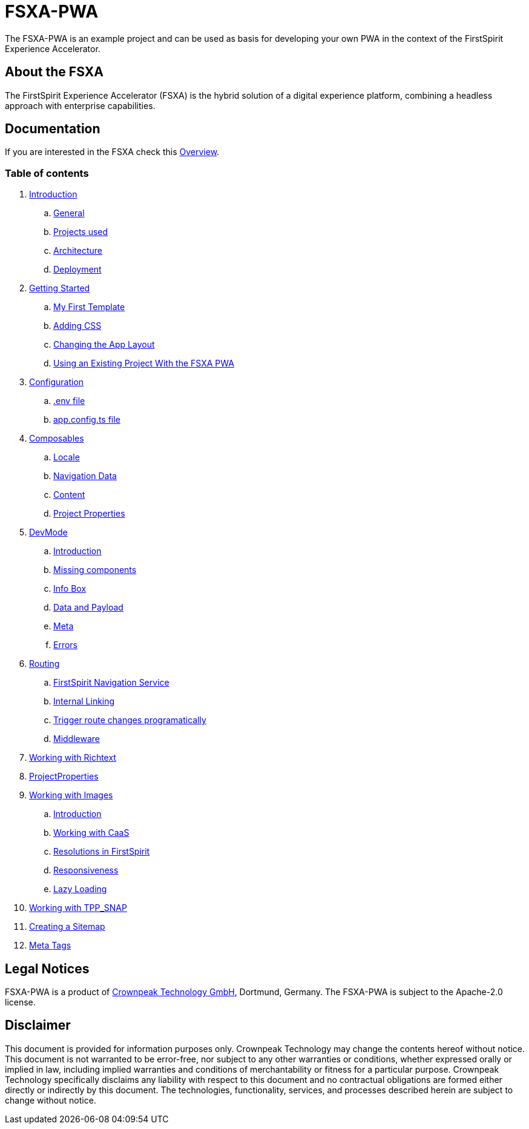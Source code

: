 = FSXA-PWA

The FSXA-PWA is an example project and can be used as basis for developing your own PWA
in the context of the FirstSpirit Experience Accelerator.

== About the FSXA

The FirstSpirit Experience Accelerator (FSXA) is the hybrid solution of a digital
experience platform, combining a headless approach with enterprise capabilities.

== Documentation

If you are interested in the FSXA check this link:https://docs.e-spirit.com/module/fsxa/overview/benefits-hybrid/index.html[Overview].

=== Table of contents

. xref:docs/modules/ROOT/pages/Introduction.adoc[Introduction]
.. xref:docs/modules/ROOT/pages/Introduction.adoc#general[General]
.. xref:docs/modules/ROOT/pages/Introduction.adoc#projects-used[Projects used]
.. xref:docs/modules/ROOT/pages/Introduction.adoc#architecture[Architecture]
.. xref:docs/modules/ROOT/pages/Introduction.adoc#deployment[Deployment]
. xref:docs/modules/ROOT/pages/GettingStarted.adoc[Getting Started]
.. xref:docs/modules/ROOT/pages/GettingStarted/MyFirstTemplate.adoc[My First Template]
.. xref:docs/modules/ROOT/pages/GettingStarted/CustomCSS.adoc[Adding CSS]
.. xref:docs/modules/ROOT/pages/GettingStarted/ChangingtheAppLayout.adoc[Changing the App Layout]
.. xref:docs/modules/ROOT/pages/GettingStarted/UseExistingProject.adoc[Using an Existing Project With the FSXA PWA]
. xref:docs/modules/ROOT/pages/Configuration.adoc[Configuration]
.. xref:docs/modules/ROOT/pages/Configuration.adoc#env-file[.env file]
.. xref:docs/modules/ROOT/pages/Configuration.adoc#app-config[app.config.ts file]
. xref:docs/modules/ROOT/pages/Composables.adoc[Composables]
.. xref:docs/modules/ROOT/pages/Composables.adoc#locale[Locale]
.. xref:docs/modules/ROOT/pages/Composables.adoc#navigation-data[Navigation Data]
.. xref:docs/modules/ROOT/pages/Composables.adoc#content[Content]
.. xref:docs/modules/ROOT/pages/Composables.adoc#project-properties[Project Properties]
. xref:docs/modules/ROOT/pages/DevMode.adoc[DevMode]
.. xref:docs/modules/ROOT/pages/DevMode.adoc#introduction[Introduction]
.. xref:docs/modules/ROOT/pages/DevMode.adoc#missing-components[Missing components]
.. xref:docs/modules/ROOT/pages/DevMode.adoc#info-box[Info Box]
.. xref:docs/modules/ROOT/pages/DevMode.adoc#data-and-payload[Data and Payload]
.. xref:docs/modules/ROOT/pages/DevMode.adoc#meta[Meta]
.. xref:docs/modules/ROOT/pages/DevMode.adoc#errors[Errors]
. xref:docs/modules/ROOT/pages/Routing.adoc[Routing]
.. xref:docs/modules/ROOT/pages/Routing.adoc#firstspirit-navigation-service[FirstSpirit Navigation Service]
.. xref:docs/modules/ROOT/pages/Routing.adoc#internal-linking[Internal Linking]
.. xref:docs/modules/ROOT/pages/Routing.adoc#trigger-route-change-programatically[Trigger route changes programatically]
.. xref:docs/modules/ROOT/pages/Routing.adoc#middleware[Middleware]
. xref:docs/modules/ROOT/pages/Richtext.adoc[Working with Richtext]
. xref:docs/modules/ROOT/pages/ProjectProperties.adoc[ProjectProperties]
. xref:docs/modules/ROOT/pages/WorkingWithImages.adoc[Working with Images]
.. xref:docs/modules/ROOT/pages/WorkingWithImages.adoc#introduction[Introduction]
.. xref:docs/modules/ROOT/pages/WorkingWithImages.adoc#working-with-caas[Working with CaaS]
.. xref:docs/modules/ROOT/pages/WorkingWithImages.adoc#resolutions-in-firstspirit[Resolutions in FirstSpirit]
.. xref:docs/modules/ROOT/pages/WorkingWithImages.adoc#responsiveness[Responsiveness]
.. xref:docs/modules/ROOT/pages/WorkingWithImages.adoc#lazy-loading[Lazy Loading]
. xref:docs/modules/ROOT/pages/TPP_SNAP.adoc[Working with TPP_SNAP]
. xref:docs/modules/ROOT/pages/CustomSitemap.adoc[Creating a Sitemap]
. xref:docs/modules/ROOT/pages/MetaTags.adoc[Meta Tags]

== Legal Notices

FSXA-PWA is a product of http://www.e-spirit.com[Crownpeak Technology GmbH], Dortmund, Germany.
The FSXA-PWA is subject to the Apache-2.0 license.

== Disclaimer

This document is provided for information purposes only.
Crownpeak Technology may change the contents hereof without notice.
This document is not warranted to be error-free, nor subject to any
other warranties or conditions, whether expressed orally or
implied in law, including implied warranties and conditions of
merchantability or fitness for a particular purpose. Crownpeak Technology
specifically disclaims any liability with respect to this document
and no contractual obligations are formed either directly or
indirectly by this document. The technologies, functionality, services,
and processes described herein are subject to change without notice.
